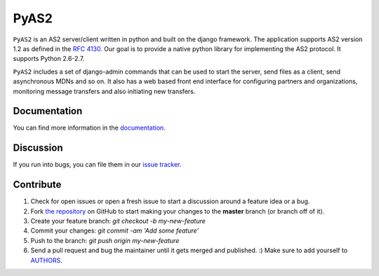 PyAS2
============

.. image:: https://readthedocs.org/projects/pyas2/?version=latest
    :target: http://pyas2.readthedocs.org/en/latest/
    :alt: Latest Docs

``PyAS2`` is an AS2 server/client written in python and built on the django framework. 
The application supports AS2 version 1.2 as defined in the `RFC 4130`_. Our goal is to provide a native 
python library for implementing the AS2 protocol. It supports Python 2.6-2.7.

``PyAS2`` includes a set of django-admin commands that can be used to start the server, send files as 
a client, send asynchronous MDNs and so on. It also has a web based front end interface for
configuring partners and organizations, monitoring message transfers and also initiating new transfers.

Documentation
~~~~~~~~~~~~~

You can find more information in the `documentation`_.

Discussion
~~~~~~~~~~

If you run into bugs, you can file them in our `issue tracker`_.

Contribute
~~~~~~~~~~

#. Check for open issues or open a fresh issue to start a discussion around a feature idea or a bug.
#. Fork `the repository`_ on GitHub to start making your changes to the **master** branch (or branch off of it).
#. Create your feature branch: `git checkout -b my-new-feature`
#. Commit your changes: `git commit -am 'Add some feature'`
#. Push to the branch: `git push origin my-new-feature`
#. Send a pull request and bug the maintainer until it gets merged and published. :) Make sure to add yourself to AUTHORS_. 

.. _`RFC 4130`: https://www.ietf.org/rfc/rfc4130.txt
.. _`documentation`: http://pyas2.readthedocs.org/en/latest/
.. _`the repository`: http://github.com/abhishek-ram/pyas2
.. _AUTHORS: https://github.com/abhishek-ram/pyas2/blob/master/AUTHORS.rst
.. _`issue tracker`: https://github.com/abhishek-ram/pyas2/issues 
